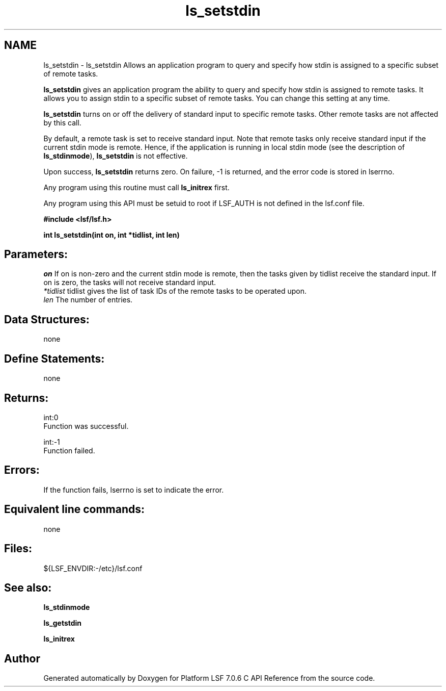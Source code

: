 .TH "ls_setstdin" 3 "3 Sep 2009" "Version 7.0" "Platform LSF 7.0.6 C API Reference" \" -*- nroff -*-
.ad l
.nh
.SH NAME
ls_setstdin \- ls_setstdin 
Allows an application program to query and specify how stdin is assigned to a specific subset of remote tasks.
.PP
\fBls_setstdin\fP gives an application program the ability to query and specify how stdin is assigned to remote tasks. It allows you to assign stdin to a specific subset of remote tasks. You can change this setting at any time.
.PP
\fBls_setstdin\fP turns on or off the delivery of standard input to specific remote tasks. Other remote tasks are not affected by this call.
.PP
By default, a remote task is set to receive standard input. Note that remote tasks only receive standard input if the current stdin mode is remote. Hence, if the application is running in local stdin mode (see the description of \fBls_stdinmode\fP), \fBls_setstdin\fP is not effective.
.PP
Upon success, \fBls_setstdin\fP returns zero. On failure, -1 is returned, and the error code is stored in lserrno.
.PP
Any program using this routine must call \fBls_initrex\fP first.
.PP
Any program using this API must be setuid to root if LSF_AUTH is not defined in the lsf.conf file.
.PP
\fB #include <lsf/lsf.h>\fP
.PP
\fB int ls_setstdin(int on, int *tidlist, int len) \fP
.PP
.SH "Parameters:"
\fIon\fP If on is non-zero and the current stdin mode is remote, then the tasks given by tidlist receive the standard input. If on is zero, the tasks will not receive standard input. 
.br
\fI*tidlist\fP tidlist gives the list of task IDs of the remote tasks to be operated upon. 
.br
\fIlen\fP The number of entries.
.PP
.SH "Data Structures:" 
.PP
none
.PP
.SH "Define Statements:" 
.PP
none
.PP
.SH "Returns:"
int:0 
.br
 Function was successful. 
.PP
int:-1 
.br
 Function failed.
.PP
.SH "Errors:" 
.PP
If the function fails, lserrno is set to indicate the error.
.PP
.SH "Equivalent line commands:" 
.PP
none
.PP
.SH "Files:" 
.PP
${LSF_ENVDIR:-/etc}/lsf.conf
.PP
.SH "See also:"
\fBls_stdinmode\fP 
.PP
\fBls_getstdin\fP 
.PP
\fBls_initrex\fP 
.PP

.SH "Author"
.PP 
Generated automatically by Doxygen for Platform LSF 7.0.6 C API Reference from the source code.
